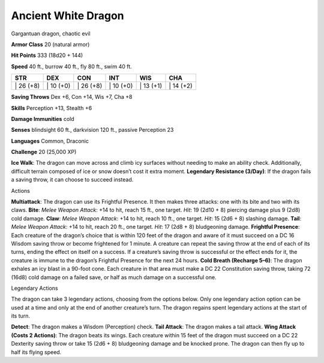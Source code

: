 Ancient White Dragon  
-------------------------------------------------------------


Gargantuan dragon, chaotic evil

**Armor Class** 20 (natural armor)

**Hit Points** 333 (18d20 + 144)

**Speed** 40 ft., burrow 40 ft., fly 80 ft., swim 40 ft.

+--------------+--------------+--------------+--------------+--------------+--------------+
| STR          | DEX          | CON          | INT          | WIS          | CHA          |
+==============+==============+==============+==============+==============+==============+
| \| 26 (+8)   | \| 10 (+0)   | \| 26 (+8)   | \| 10 (+0)   | \| 13 (+1)   | \| 14 (+2)   |
+--------------+--------------+--------------+--------------+--------------+--------------+

**Saving Throws** Dex +6, Con +14, Wis +7, Cha +8

**Skills** Perception +13, Stealth +6

**Damage Immunities** cold

**Senses** blindsight 60 ft., darkvision 120 ft., passive Perception 23

**Languages** Common, Draconic

**Challenge** 20 (25,000 XP)

**Ice Walk**: The dragon can move across and climb icy surfaces without
needing to make an ability check. Additionally, difficult terrain
composed of ice or snow doesn’t cost it extra moment. **Legendary
Resistance (3/Day)**: If the dragon fails a saving throw, it can choose
to succeed instead.

Actions

**Multiattack**: The dragon can use its Frightful Presence. It then
makes three attacks: one with its bite and two with its claws. **Bite**:
*Melee Weapon Attack*: +14 to hit, reach 15 ft., one target. *Hit*: 19
(2d10 + 8) piercing damage plus 9 (2d8) cold damage. **Claw**: *Melee
Weapon Attack*: +14 to hit, reach 10 ft., one target. *Hit*: 15 (2d6 +
8) slashing damage. **Tail**: *Melee Weapon Attack*: +14 to hit, reach
20 ft., one target. *Hit*: 17 (2d8 + 8) bludgeoning damage. **Frightful
Presence**: Each creature of the dragon’s choice that is within 120 feet
of the dragon and aware of it must succeed on a DC 16 Wisdom saving
throw or become frightened for 1 minute. A creature can repeat the
saving throw at the end of each of its turns, ending the effect on
itself on a success. If a creature’s saving throw is successful or the
effect ends for it, the creature is immune to the dragon’s Frightful
Presence for the next 24 hours. **Cold Breath (Recharge 5–6)**: The
dragon exhales an icy blast in a 90-foot cone. Each creature in that
area must make a DC 22 Constitution saving throw, taking 72 (16d8) cold
damage on a failed save, or half as much damage on a successful one.

Legendary Actions

The dragon can take 3 legendary actions, choosing from the options
below. Only one legendary action option can be used at a time and only
at the end of another creature’s turn. The dragon regains spent
legendary actions at the start of its turn.

**Detect**: The dragon makes a Wisdom (Perception) check. **Tail
Attack**: The dragon makes a tail attack. **Wing Attack (Costs 2
Actions)**: The dragon beats its wings. Each creature within 15 feet of
the dragon must succeed on a DC 22 Dexterity saving throw or take 15
(2d6 + 8) bludgeoning damage and be knocked prone. The dragon can then
fly up to half its flying speed.
